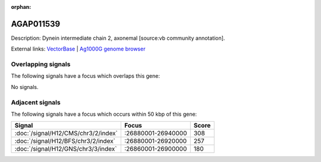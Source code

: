 :orphan:

AGAP011539
=============





Description: Dynein intermediate chain 2, axonemal [source:vb community annotation].

External links:
`VectorBase <https://www.vectorbase.org/Anopheles_gambiae/Gene/Summary?g=AGAP011539>`_ |
`Ag1000G genome browser <https://www.malariagen.net/apps/ag1000g/phase1-AR3/index.html?genome_region=3L:26944334-26946100#genomebrowser>`_

Overlapping signals
-------------------

The following signals have a focus which overlaps this gene:



No signals.



Adjacent signals
----------------

The following signals have a focus which occurs within 50 kbp of this gene:



.. cssclass:: table-hover
.. csv-table::
    :widths: auto
    :header: Signal,Focus,Score

    :doc:`/signal/H12/CMS/chr3/2/index`,":26880001-26940000",308
    :doc:`/signal/H12/BFS/chr3/2/index`,":26880001-26920000",257
    :doc:`/signal/H12/GNS/chr3/3/index`,":26860001-26900000",180
    



